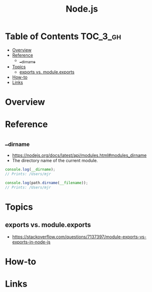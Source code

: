 #+TITLE: Node.js

* Table of Contents :TOC_3_gh:
- [[#overview][Overview]]
- [[#reference][Reference]]
  - [[#__dirname][__dirname]]
- [[#topics][Topics]]
  - [[#exports-vs-moduleexports][exports vs. module.exports]]
- [[#how-to][How-to]]
- [[#links][Links]]

* Overview
* Reference
** __dirname
- https://nodejs.org/docs/latest/api/modules.html#modules_dirname
- The directory name of the current module. 
#+BEGIN_SRC javascript
  console.log(__dirname);
  // Prints: /Users/mjr

  console.log(path.dirname(__filename));
  // Prints: /Users/mjr
#+END_SRC

* Topics
** exports vs. module.exports
- https://stackoverflow.com/questions/7137397/module-exports-vs-exports-in-node-js

[[file:_img/screenshot_2018-03-04_01-03-44.png]]

* How-to
* Links
